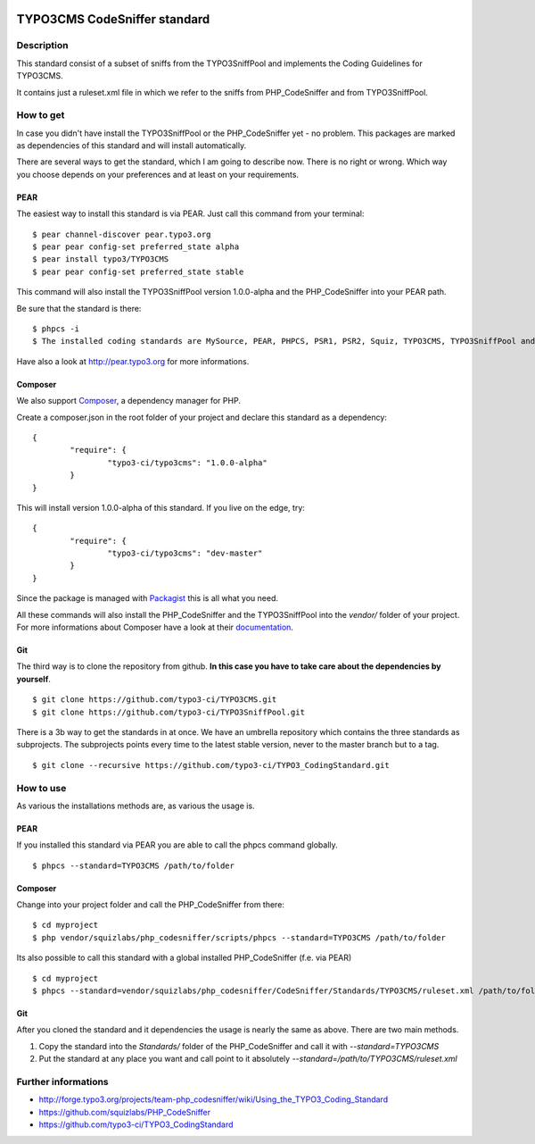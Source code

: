 .. image:: https://badge.waffle.io/typo3-ci/typo3cms.png?label=ready&title=Ready 
 :target: https://waffle.io/typo3-ci/typo3cms
 :alt: 'Stories in Ready'
=============================
TYPO3CMS CodeSniffer standard
=============================

Description
===========

This standard consist of a subset of sniffs from the TYPO3SniffPool and implements the Coding Guidelines for TYPO3CMS. 

It contains just a ruleset.xml file in which we refer to the sniffs from PHP_CodeSniffer and from TYPO3SniffPool.

How to get
==========

In case you didn't have install the TYPO3SniffPool or the PHP_CodeSniffer yet - no problem. This packages are marked as dependencies of this standard and will install automatically.

There are several ways to get the standard, which I am going to describe now. There is no right or wrong. Which way you choose depends on your preferences and at least on your requirements.


PEAR
----

The easiest way to install this standard is via PEAR. Just call this command from your terminal:
 
::
 
        $ pear channel-discover pear.typo3.org
        $ pear pear config-set preferred_state alpha
        $ pear install typo3/TYPO3CMS
        $ pear pear config-set preferred_state stable
 
This command will also install the TYPO3SniffPool version 1.0.0-alpha and the PHP_CodeSniffer into your PEAR path.

Be sure that the standard is there:

::

        $ phpcs -i
        $ The installed coding standards are MySource, PEAR, PHPCS, PSR1, PSR2, Squiz, TYPO3CMS, TYPO3SniffPool and Zend

Have also a look at http://pear.typo3.org for more informations.

Composer
--------

We also support `Composer <http://getcomposer.org/>`_, a dependency manager for PHP. 

Create a composer.json in the root folder of your project and declare this standard as a dependency:

::


        {
                "require": {
                        "typo3-ci/typo3cms": "1.0.0-alpha"
                }
        }

This will install version 1.0.0-alpha of this standard. If you live on the edge, try:

::

        {
                "require": {
                        "typo3-ci/typo3cms": "dev-master"
                }
        }

Since the package is managed with `Packagist <https://packagist.org>`_ this is all what you need.

All these commands will also install the PHP_CodeSniffer and the TYPO3SniffPool into the *vendor/* folder of your project. For more informations about Composer have a look at their `documentation <http://getcomposer.org/doc/00-intro.md>`_.

Git
---

The third way is to clone the repository from github. **In this case you have to take care about the dependencies by yourself**.

::
        
        $ git clone https://github.com/typo3-ci/TYPO3CMS.git
        $ git clone https://github.com/typo3-ci/TYPO3SniffPool.git

There is a 3b way to get the standards in at once. We have an umbrella repository which contains the three standards as subprojects. The subprojects points every time to the latest stable version, never to the master branch but to a tag.

::

        $ git clone --recursive https://github.com/typo3-ci/TYPO3_CodingStandard.git

How to use
==========

As various the installations methods are, as various the usage is.

PEAR
----

If you installed this standard via PEAR you are able to call the phpcs command globally.

::

        $ phpcs --standard=TYPO3CMS /path/to/folder

Composer
--------

Change into your project folder and call the PHP_CodeSniffer from there:

::
       
        $ cd myproject
        $ php vendor/squizlabs/php_codesniffer/scripts/phpcs --standard=TYPO3CMS /path/to/folder

Its also possible to call this standard with a global installed PHP_CodeSniffer (f.e. via PEAR)

::
        
        $ cd myproject
        $ phpcs --standard=vendor/squizlabs/php_codesniffer/CodeSniffer/Standards/TYPO3CMS/ruleset.xml /path/to/folder

Git
---

After you cloned the standard and it dependencies the usage is nearly the same as above. There are two main methods. 

1. Copy the standard into the *Standards/* folder of the PHP_CodeSniffer and call it with *--standard=TYPO3CMS*

2. Put the standard at any place you want and call point to it absolutely *--standard=/path/to/TYPO3CMS/ruleset.xml*


Further informations
====================

* http://forge.typo3.org/projects/team-php_codesniffer/wiki/Using_the_TYPO3_Coding_Standard
* https://github.com/squizlabs/PHP_CodeSniffer
* https://github.com/typo3-ci/TYPO3_CodingStandard
